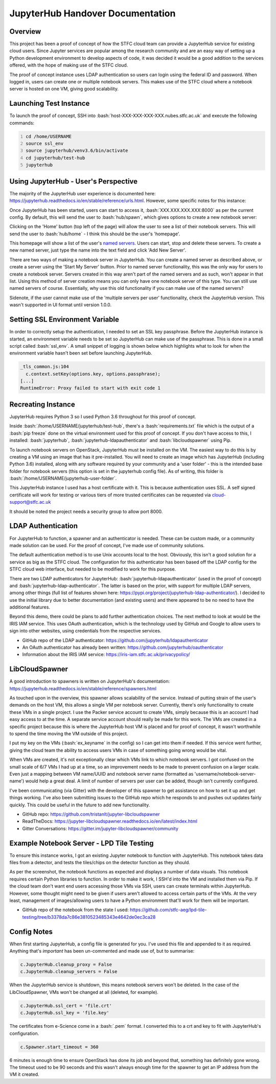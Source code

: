 =======================================================
JupyterHub Handover Documentation
=======================================================

.. role:: bash(code)
    :language: bash

-----------
Overview
-----------

This project has been a proof of concept of how the STFC cloud team can provide a JupyterHub service for existing cloud users. Since Jupyter services are popular among the research community and are an easy way of setting up a Python development environment to develop aspects of code, it was decided it would be a good addition to the services offered, with the hope of making use of the STFC cloud.

The proof of concept instance uses LDAP authentication so users can login using the federal ID and password. When logged in, users can create one or multiple notebook servers. This makes use of the STFC cloud where a notebook server is hosted on one VM, giving good scalability.

--------------------------
Launching Test Instance
--------------------------

To launch the proof of concept, SSH into :bash:`host-XXX-XXX-XXX-XXX.nubes.stfc.ac.uk` and execute the following commands:

.. code:: bash
    :number-lines:

    cd /home/USERNAME
    source ssl_env
    source jupyterhub/venv3.6/bin/activate
    cd jupyterhub/test-hub
    jupyterhub

----------------------------------------
Using JupyterHub - User's Perspective
----------------------------------------

The majority of the JupyterHub user experience is documented here: https://jupyterhub.readthedocs.io/en/stable/reference/urls.html. However, some specific notes for this instance:

Once JupyterHub has been started, users can start to access it, :bash:`XXX.XXX.XXX.XXX:8000` as per the current config. By default, this will send the user to :bash:`hub/spawn`, which gives options to create a new notebook server:

.. image:: /assets/tutorials/JupyterHubDocumentation/image3.png
   :align: center

Clicking on the 'Home' button (top left of the page) will allow the user to see a list of their notebook servers. This will send the user to :bash:`hub/home` - I think this should be the user's 'homepage'.

.. image:: /assets/tutorials/JupyterHubDocumentation/image1.png
   :align: center

This homepage will show a list of the user's `named servers <https://jupyterhub.readthedocs.io/en/stable/reference/config-user-env.html#named-servers>`_. Users can start, stop and delete these servers. To create a new named server, just type the name into the text field and click 'Add New Server'.

There are two ways of making a notebook server in JupyterHub. You can create a named server as described above, or create a server using the 'Start My Server' button. Prior to named server functionality, this was the only way for users to create a notebook server. Servers created in this way aren't part of the named servers and as such, won't appear in that list. Using this method of server creation means you can only have one notebook server of this type. You can still use named servers of course. Essentially, why use this old functionality if you can make use of the named servers?

Sidenote, if the user cannot make use of the 'multiple servers per user' functionality, check the JupyterHub version. This wasn't supported in UI format until version 1.0.0.

-----------------------------------
Setting SSL Environment Variable
-----------------------------------

In order to correctly setup the authentication, I needed to set an SSL key passphrase. Before the JupyterHub instance is started, an environment variable needs to be set so JupyterHub can make use of the passphrase. This is done in a small script called :bash:`ssl_env`. A small snippet of logging is shown below which highlights what to look for when the environment variable hasn't been set before launching JupyterHub.

.. code:: bash

    _tls_common.js:104
      c.context.setKey(options.key, options.passphrase);
    [...]
    RuntimeError: Proxy failed to start with exit code 1

----------------------
Recreating Instance
----------------------

JupyterHub requires Python 3 so I used Python 3.6 throughout for this proof of concept.

Inside :bash:`/home/USERNAME/jupyterhub/test-hub`, there's a :bash:`requirements.txt` file which is the output of a :bash:`pip freeze` done on the virtual environment used for this proof of concept. If you don't have access to this, I installed: :bash:`jupyterhub`, :bash:`jupyterhub-ldapauthenticator` and :bash:`libcloudspawner` using Pip.

To launch notebook servers on OpenStack, JupyterHub must be installed on the VM. The easiest way to do this is by creating a VM using an image that has it pre-installed. You will need to create an image which has JupyterHub (including Python 3.6) installed, along with any software required by your community and a 'user folder' - this is the intended base folder for notebook servers (this option is set in the jupyterhub config file). As of writing, this folder is :bash:`/home/USERNAME/jupyterhub-user-folder`.

This JupyterHub instance I used has a host certificate with it. This is because authentication uses SSL. A self signed certificate will work for testing or various tiers of more trusted certificates can be requested via cloud-support@stfc.ac.uk

It should be noted the project needs a security group to allow port 8000.

----------------------
LDAP Authentication
----------------------

For JupyterHub to function, a spawner and an authenticator is needed. These can be custom made, or a community made solution can be used. For the proof of concept, I've made use of community solutions.

The default authentication method is to use Unix accounts local to the host. Obviously, this isn't a good solution for a service as big as the STFC cloud. The configuration for this authenticator has been based off the LDAP config for the STFC cloud web interface, but needed to be modified to work for this purpose.

There are two LDAP authenticators for JupyterHub: :bash:`jupyterhub-ldapauthenticator` (used in the proof of concept) and :bash:`jupyterhub-ldap-authenticator`. The latter is based on the prior, with support for multiple LDAP servers, among other things (full list of features shown here: https://pypi.org/project/jupyterhub-ldap-authenticator/). I decided to use the initial library due to better documentation (and existing users) and there appeared to be no need to have the additional features.

Beyond this demo, there could be plans to add further authentication choices. The next method to look at would be the IRIS IAM service. This uses OAuth authentication, which is the technology used by GitHub and Google to allow users to sign into other websites, using credentials from the respective services.

- GitHub repo of the LDAP authenticator: https://github.com/jupyterhub/ldapauthenticator
- An OAuth authenticator has already been written: https://github.com/jupyterhub/oauthenticator
- Information about the IRIS IAM service: https://iris-iam.stfc.ac.uk/privacypolicy/

------------------
LibCloudSpawner
------------------

A good introduction to spawners is written on JupyterHub's documentation: https://jupyterhub.readthedocs.io/en/stable/reference/spawners.html

As touched upon in the overview, this spawner allows scalability of the service. Instead of putting strain of the user's demands on the host VM, this allows a single VM per notebook server. Currently, there's only functionality to create these VMs in a single project. I use the Packer service account to create VMs, simply because this is an account I had easy access to at the time. A separate service account should really be made for this work. The VMs are created in a specific project because this is where the JupyterHub host VM is placed and for proof of concept, it wasn't worthwhile to spend the time moving the VM outside of this project.

I put my key on the VMs (:bash:`ex_keyname` in the config) so I can get into them if needed. If this service went further, giving the cloud team the ability to access users VMs in case of something going wrong would be vital.

When VMs are created, it's not exceptionally clear which VMs link to which notebook servers. I got confused on the small scale of 6/7 VMs I had up at a time, so an improvement needs to be made to prevent confusion on a larger scale. Even just a mapping between VM name/UUID and notebook server name (formatted as 'username/notebook-server-name') would help a great deal. A limit of number of servers per user can be added, though isn't currently configured.

I've been communicating (via Gitter) with the developer of this spawner to get assistance on how to set it up and get things working. I've also been submitting issues to the GitHub repo which he responds to and pushes out updates fairly quickly. This could be useful in the future to add new functionality.

- GitHub repo: https://github.com/tristanlt/jupyter-libcloudspawner
- ReadTheDocs: https://jupyter-libcloudspawner.readthedocs.io/en/latest/index.html
- Gitter Conversations: https://gitter.im/jupyter-libcloudspawner/community

---------------------------------------------
Example Notebook Server - LPD Tile Testing
---------------------------------------------

To ensure this instance works, I got an existing Jupyter notebook to function with JupyterHub. This notebook takes data files from a detector, and tests the tiles/chips on the detector function as they should.

.. image:: /assets/tutorials/JupyterHubDocumentation/image2.png
   :align: center

As per the screenshot, the notebook functions as expected and displays a number of data visuals. This notebook requires certain Python libraries to function. In order to make it work, I SSH'd into the VM and installed them via Pip. If the cloud team don't want end users accessing those VMs via SSH, users can create terminals within JupyterHub. However, some thought might need to be given if users aren't allowed to access certain parts of the VMs. At the very least, management of images/allowing users to have a Python environment that'll work for them will be important.

- GitHub repo of the notebook from the state I used: https://github.com/stfc-aeg/lpd-tile-testing/tree/b3378da7c86e3810523485343e4642de0ec3ca28

---------------
Config Notes
---------------

When first starting JupyterHub, a config file is generated for you. I've used this file and appended to it as required. Anything that's `important` has been un-commented and made use of, but to summarise:

.. code:: python

    c.JupyterHub.cleanup_proxy = False
    c.JupyterHub.cleanup_servers = False

When the JupyterHub service is shutdown, this means notebook servers won't be deleted. In the case of the LibCloudSpawner, VMs won't be changed at all (deleted, for example).

.. code:: python

    c.JupyterHub.ssl_cert = 'file.crt'
    c.JupyterHub.ssl_key = 'file.key'

The certificates from e-Science come in a :bash:`.pem` format. I converted this to a crt and key to fit with JupyterHub's configuration.

.. code:: python

    c.Spawner.start_timeout = 360

6 minutes is enough time to ensure OpenStack has done its job and beyond that, something has definitely gone wrong. The timeout used to be 90 seconds and this wasn't always enough time for the spawner to get an IP address from the VM it created.
